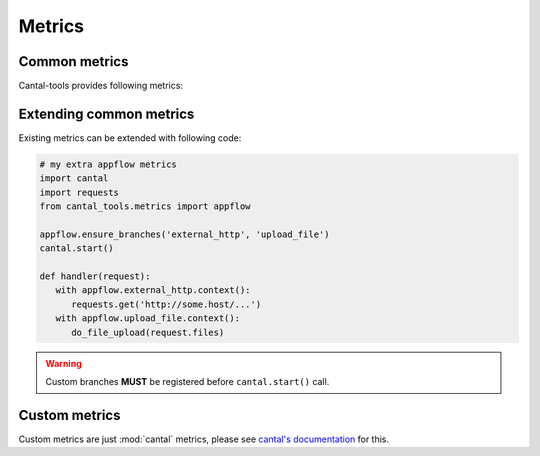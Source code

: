 Metrics
=======

Common metrics
--------------

Cantal-tools provides following metrics:

   .. attribute:: wsgi
    
      WSGI server group of metrics.
      Contains the following:

      .. attribute:: wsgi.idle

         Idle time and count of wsgi server;

      .. attribute:: wsgi.acquire

         Duration and number of operations of ``socket.acquire`` calls;
            
      .. attribute:: wsgi.process

         Duration and number requests processed;

      .. attribute:: wsgi.exception

         Duration and number of unhandled exceptions processed;

      See :ref:`wsgi metrics` for tools & examples using this metrics.

   .. attribute:: web

      Web framework group of metrisc, as follows:

      .. attribute:: web.handle_request

         Duration and number of requests handled;

      .. attribute:: web.render_template

         Duration and number of templates rendered;

      .. attribute:: web.handle_exception

         Duration and number of exceptions processed;

      See :ref:`web metrics` for tools & examples using this metrics.

   .. attribute:: appflow
    
      Application level group of metrics.
      This group of metrics is allowed to extend by developer.

      Basic metrics in this group are:

      .. attribute:: appflow.redis

         Duration and number of redis operations;

      .. attribute:: appflow.sqlalchemy

         Duration and number of SqlAlchemy queries;

      .. attribute:: appflow.elasticsearch

         Duration and number of Elasticsearch queries;

      See :ref:`appflow metrics` for tools & examples using this metrics.


Extending common metrics
------------------------

Existing metrics can be extended with following code:

.. code-block:: python

   # my extra appflow metrics
   import cantal
   import requests
   from cantal_tools.metrics import appflow

   appflow.ensure_branches('external_http', 'upload_file')
   cantal.start()

   def handler(request):
      with appflow.external_http.context():
         requests.get('http://some.host/...')
      with appflow.upload_file.context():
         do_file_upload(request.files)

.. warning::

   Custom branches **MUST** be registered before ``cantal.start()`` call.


Custom metrics
--------------

Custom metrics are just :mod:`cantal` metrics, please see
`cantal's documentation`__ for this.

__ http://cantal-py.readthedocs.org
